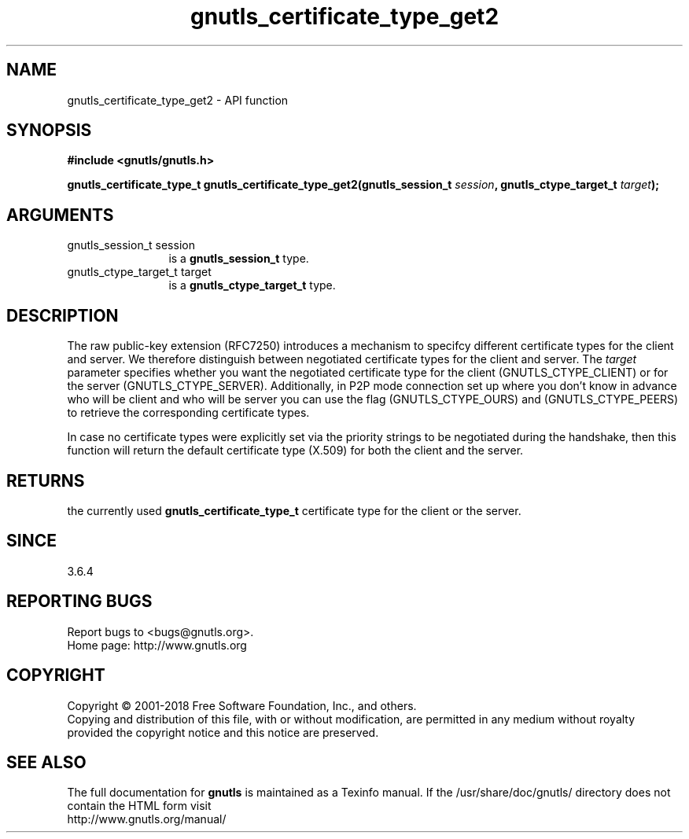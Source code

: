 .\" DO NOT MODIFY THIS FILE!  It was generated by gdoc.
.TH "gnutls_certificate_type_get2" 3 "3.6.4" "gnutls" "gnutls"
.SH NAME
gnutls_certificate_type_get2 \- API function
.SH SYNOPSIS
.B #include <gnutls/gnutls.h>
.sp
.BI "gnutls_certificate_type_t gnutls_certificate_type_get2(gnutls_session_t " session ", gnutls_ctype_target_t " target ");"
.SH ARGUMENTS
.IP "gnutls_session_t session" 12
is a \fBgnutls_session_t\fP type.
.IP "gnutls_ctype_target_t target" 12
is a \fBgnutls_ctype_target_t\fP type.
.SH "DESCRIPTION"
The raw public\-key extension (RFC7250) introduces a mechanism
to specifcy different certificate types for the client and server. We
therefore distinguish between negotiated certificate types for the
client and server. The  \fItarget\fP parameter specifies whether you want
the negotiated certificate type for the client (GNUTLS_CTYPE_CLIENT)
or for the server (GNUTLS_CTYPE_SERVER). Additionally, in P2P mode
connection set up where you don't know in advance who will be client
and who will be server you can use the flag (GNUTLS_CTYPE_OURS) and
(GNUTLS_CTYPE_PEERS) to retrieve the corresponding certificate types.

In case no certificate types were explicitly set via the priority
strings to be negotiated during the handshake, then this function
will return the default certificate type (X.509) for both the
client and the server.
.SH "RETURNS"
the currently used \fBgnutls_certificate_type_t\fP certificate
type for the client or the server.
.SH "SINCE"
3.6.4
.SH "REPORTING BUGS"
Report bugs to <bugs@gnutls.org>.
.br
Home page: http://www.gnutls.org

.SH COPYRIGHT
Copyright \(co 2001-2018 Free Software Foundation, Inc., and others.
.br
Copying and distribution of this file, with or without modification,
are permitted in any medium without royalty provided the copyright
notice and this notice are preserved.
.SH "SEE ALSO"
The full documentation for
.B gnutls
is maintained as a Texinfo manual.
If the /usr/share/doc/gnutls/
directory does not contain the HTML form visit
.B
.IP http://www.gnutls.org/manual/
.PP
